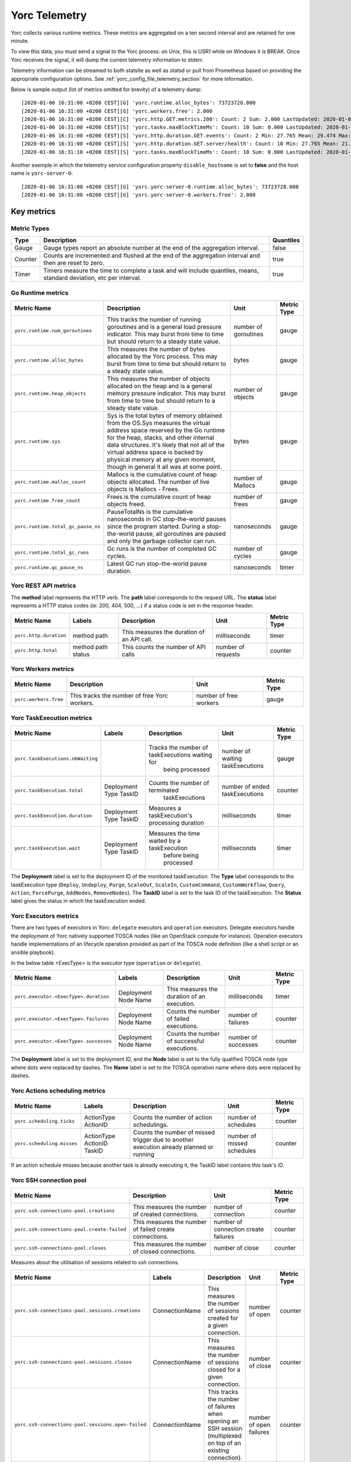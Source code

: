 ..
   Copyright 2018 Bull S.A.S. Atos Technologies - Bull, Rue Jean Jaures, B.P.68, 78340, Les Clayes-sous-Bois, France.

   Licensed under the Apache License, Version 2.0 (the "License");
   you may not use this file except in compliance with the License.
   You may obtain a copy of the License at

       http://www.apache.org/licenses/LICENSE-2.0

   Unless required by applicable law or agreed to in writing, software
   distributed under the License is distributed on an "AS IS" BASIS,
   WITHOUT WARRANTIES OR CONDITIONS OF ANY KIND, either express or implied.
   See the License for the specific language governing permissions and
   limitations under the License.
   ---

.. _yorc_telemetry_section:

Yorc Telemetry
===============

Yorc collects various runtime metrics. These metrics are aggregated on a ten second interval and are retained for one minute.

To view this data, you must send a signal to the Yorc process: on Unix, this is USR1 while on Windows it is BREAK. Once Yorc receives the signal, it will dump the current telemetry information to stderr.

Telemetry information can be streamed to both statsite as well as statsd or pull from Prometheus based on providing the appropriate configuration options. See :ref:`yorc_config_file_telemetry_section` for more information.

Below is sample output (lot of metrics omitted for brevity) of a telemetry dump::

    [2020-01-06 16:31:00 +0200 CEST][G] 'yorc.runtime.alloc_bytes': 73723728.000
    [2020-01-06 16:31:00 +0200 CEST][G] 'yorc.workers.free': 2.000
    [2020-01-06 16:31:00 +0200 CEST][C] 'yorc.http.GET.metrics.200': Count: 2 Sum: 2.000 LastUpdated: 2020-01-06 16:31:06.253380804 +0200 CEST
    [2020-01-06 16:31:00 +0200 CEST][S] 'yorc.tasks.maxBlockTimeMs': Count: 10 Sum: 0.000 LastUpdated: 2020-01-06 16:31:09.805073861 +0200 CEST
    [2020-01-06 16:31:00 +0200 CEST][S] 'yorc.http.duration.GET.events': Count: 2 Min: 27.765 Mean: 29.474 Max: 31.183 Stddev: 2.417 Sum: 58.948 LastUpdated: 2020-01-06 16:31:06.253392224 +0200 CEST
    [2020-01-06 16:31:00 +0200 CEST][S] 'yorc.http.duration.GET.server/health': Count: 10 Min: 27.765 Mean: 21.274 Max: 32.193 Stddev: 1.527 Sum: 65.848 LastUpdated: 2020-01-06 16:31:06.2557253638 +0200 CEST
    [2020-01-06 16:31:10 +0200 CEST][S] 'yorc.tasks.maxBlockTimeMs': Count: 10 Sum: 0.000 LastUpdated: 2020-01-06 16:31:19.986227315 +0200 CEST

Another exemple in which the telemetry service configuration property ``disable_hostname`` is set to **false** and the host name is ``yorc-server-0``::

    [2020-01-06 16:31:00 +0200 CEST][G] 'yorc.yorc-server-0.runtime.alloc_bytes': 73723728.000
    [2020-01-06 16:31:00 +0200 CEST][G] 'yorc.yorc-server-0.workers.free': 2.000

Key metrics
-----------

Metric Types
~~~~~~~~~~~~

+---------+---------------------------------------------------------------------------------------------------------------------+-----------+
|  Type   |                                                     Description                                                     | Quantiles |
+=========+=====================================================================================================================+===========+
| Gauge   | Gauge types report an absolute number at the end of the aggregation interval.                                       | false     |
+---------+---------------------------------------------------------------------------------------------------------------------+-----------+
| Counter | Counts are incremented and flushed at the end of the aggregation interval and then are reset to zero.               | true      |
+---------+---------------------------------------------------------------------------------------------------------------------+-----------+
| Timer   | Timers measure the time to complete a task and will include quantiles, means, standard deviation, etc per interval. | true      |
+---------+---------------------------------------------------------------------------------------------------------------------+-----------+


Go Runtime metrics
~~~~~~~~~~~~~~~~~~
.. 
   MAG - According to:
   https://github.com/sphinx-doc/sphinx/issues/3043
   http://www.sphinx-doc.org/en/stable/markup/misc.html#tables
.. tabularcolumns:: |p{0.20\textwidth}|p{0.55\textwidth}|p{0.10\textwidth}|p{0.05\textwidth}|

+------------------------------------+--------------------------------------------------------------------------------------------------+-------------------+-------------+
|            Metric Name             |                                           Description                                            |       Unit        | Metric Type |
|                                    |                                                                                                  |                   |             |
+====================================+==================================================================================================+===================+=============+
| ``yorc.runtime.num_goroutines``    | This tracks the number of running goroutines and is a general load pressure                      | number            | gauge       |
|                                    | indicator. This may burst from time to time but should return to a steady                        | of                |             |
|                                    | state value.                                                                                     | goroutines        |             |
+------------------------------------+--------------------------------------------------------------------------------------------------+-------------------+-------------+
| ``yorc.runtime.alloc_bytes``       | This measures the number of bytes allocated by the Yorc process. This may                        | bytes             | gauge       |
|                                    | burst from time to time but should return to a steady state value.                               |                   |             |
+------------------------------------+--------------------------------------------------------------------------------------------------+-------------------+-------------+
| ``yorc.runtime.heap_objects``      | This measures the number of objects allocated on the heap and is a general memory                |                   |             |
|                                    | pressure indicator. This may burst from time to time but should return to a steady state value.  | number of objects | gauge       |
+------------------------------------+--------------------------------------------------------------------------------------------------+-------------------+-------------+
| ``yorc.runtime.sys``               | Sys is the total bytes of memory obtained from the OS.Sys measures the virtual address space     |                   |             |
|                                    | reserved by the Go runtime for the  heap, stacks, and other                                      | bytes             | gauge       |
|                                    | internal data structures. It's likely that not all of the virtual address space is backed        |                   |             |
|                                    | by physical memory at any given moment, though in general it all was at some point.              |                   |             |
+------------------------------------+--------------------------------------------------------------------------------------------------+-------------------+-------------+
| ``yorc.runtime.malloc_count``      | Mallocs is the cumulative count of heap objects allocated. The number of live objects is         | number of Mallocs | gauge       |
|                                    | Mallocs - Frees.                                                                                 |                   |             |
+------------------------------------+--------------------------------------------------------------------------------------------------+-------------------+-------------+
| ``yorc.runtime.free_count``        | Frees is the cumulative count of heap objects freed.                                             | number of frees   | gauge       |
+------------------------------------+--------------------------------------------------------------------------------------------------+-------------------+-------------+
| ``yorc.runtime.total_gc_pause_ns`` | PauseTotalNs is the cumulative nanoseconds in GC stop-the-world pauses since the program         | nanoseconds       | gauge       |
|                                    | started.                                                                                         |                   |             |
|                                    | During a stop-the-world pause, all goroutines are paused and only the garbage collector can run. |                   |             |
+------------------------------------+--------------------------------------------------------------------------------------------------+-------------------+-------------+
| ``yorc.runtime.total_gc_runs``     | Gc runs is the number of completed GC cycles.                                                    | number of cycles  | gauge       |
+------------------------------------+--------------------------------------------------------------------------------------------------+-------------------+-------------+
| ``yorc.runtime.gc_pause_ns``       | Latest GC run stop-the-world pause duration.                                                     | nanoseconds       | timer       |
+------------------------------------+--------------------------------------------------------------------------------------------------+-------------------+-------------+

Yorc REST API metrics
~~~~~~~~~~~~~~~~~~~~~

The **method** label represents the HTTP verb.
The **path** label corresponds to the request URL.
The **status** label represents a HTTP status codes (ie: 200, 404, 500, ...) if a status code is set in the response header.

+------------------------+--------------------+------------------------------------------------------+--------------------+-------------+
|       Metric Name      |        Labels      |              Description                             |        Unit        | Metric Type |
|                        |                    |                                                      |                    |             |
+========================+====================+======================================================+====================+=============+
| ``yorc.http.duration`` | method             | This measures the duration of an API call.           | milliseconds       | timer       |
|                        | path               |                                                      |                    |             |
+------------------------+--------------------+------------------------------------------------------+--------------------+-------------+
| ``yorc.http.total``    | method             |  This counts the number of API calls                 | number of requests | counter     |
|                        | path               |                                                      |                    |             |
|                        | status             |                                                      |                    |             |
+------------------------+--------------------+------------------------------------------------------+--------------------+-------------+

Yorc Workers metrics
~~~~~~~~~~~~~~~~~~~~

+---------------------------------------+-------------------------------------------------------------------+------------------------+-------------+
|              Metric Name              |                               Description                         |      Unit              | Metric Type |
+=======================================+===================================================================+========================+=============+
| ``yorc.workers.free``                 | This tracks the number of free Yorc workers.                      | number of free workers | gauge       |
+---------------------------------------+-------------------------------------------------------------------+------------------------+-------------+


Yorc TaskExecution metrics
~~~~~~~~~~~~~~~~~~~~~~~~~~


+---------------------------------------+-----------------------+-------------------------------------------------+-----------------+-------------+
|           Metric Name                 |         Labels        |                Description                      |      Unit       | Metric Type |
|                                       |                       |                                                 |                 |             |
+=======================================+=======================+=================================================+=================+=============+
|``yorc.taskExecutions.nbWaiting``      |                       | Tracks the number of taskExecutions waiting for |number of waiting| gauge       |
|                                       |                       |   being processed                               |taskExecutions   |             |
+---------------------------------------+-----------------------+-------------------------------------------------+-----------------+-------------+
| ``yorc.taskExecution.total``          | Deployment            | Counts the number of terminated                 | number of ended | counter     |
|                                       | Type                  |   taskExecutions                                | taskExecutions  |             |
|                                       | TaskID                |                                                 |                 |             |
+---------------------------------------+-----------------------+-------------------------------------------------+-----------------+-------------+
| ``yorc.taskExecution.duration``       | Deployment            | Measures a taskExecution's processing duration  | milliseconds    | timer       |
|                                       | Type                  |                                                 |                 |             |
|                                       | TaskID                |                                                 |                 |             |
+---------------------------------------+-----------------------+-------------------------------------------------+-----------------+-------------+
| ``yorc.taskExecution.wait``           | Deployment            | Measures the time waited by a taskExecution     | milliseconds    | timer       |
|                                       | Type                  |       before being processed                    |                 |             |
|                                       | TaskID                |                                                 |                 |             |
+---------------------------------------+-----------------------+-------------------------------------------------+-----------------+-------------+

The **Deployment** label is set to the deployment ID of the monitored taskExecution.
The **Type** label corresponds to the taskExecution type (``Deploy``, ``Undeploy``, ``Purge``, ``ScaleOut``, ``ScaleIn``, ``CustomCommand``,
``CustomWorkflow``, ``Query``, ``Action``, ``ForcePurge``, ``AddNodes``, ``RemoveNodes``).
The **TaskID** label is set to the task ID of the taskExecution.
The **Status** label gives the status in which the taskExecution ended.

Yorc Executors metrics
~~~~~~~~~~~~~~~~~~~~~~

There are two types of executors in Yorc: ``delegate`` executors and ``operation`` executors. 
Delegate executors handle the deployment of Yorc natively supported TOSCA nodes (like an OpenStack compute for instance).
Operation executors handle implementations of an lifecycle operation provided as part of the TOSCA node definition (like a shell script or an ansible playbook).

In the below table <ExecType> is the executor type (``operation`` or ``delegate``).


+---------------------------------------+-------------------+------------------------------------------------+---------------------+-------------+
|           Metric Name                 |     Labels        |                Description                     |      Unit           | Metric Type |
|                                       |                   |                                                |                     |             |
+=======================================+===================+================================================+=====================+=============+
| ``yorc.executor.<ExecType>.duration`` | Deployment        | This measures the duration of an execution.    | milliseconds        | timer       |
|                                       | Node              |                                                |                     |             |
|                                       | Name              |                                                |                     |             |
+---------------------------------------+-------------------+------------------------------------------------+---------------------+-------------+
| ``yorc.executor.<ExecType>.failures`` | Deployment        | Counts the number of failed executions.        | number of failures  | counter     |
|                                       | Node              |                                                |                     |             |
|                                       | Name              |                                                |                     |             |
+---------------------------------------+-------------------+------------------------------------------------+---------------------+-------------+
| ``yorc.executor.<ExecType>.successes``| Deployment        | Counts the number of successful executions.    | number of successes | counter     |
|                                       | Node              |                                                |                     |             |
|                                       | Name              |                                                |                     |             |
+---------------------------------------+-------------------+------------------------------------------------+---------------------+-------------+

The **Deployment** label is set to the deployment ID, and the **Node** label is set to the fully qualified TOSCA node type where dots were replaced by
dashes.
The **Name** label is set to the TOSCA operation name where dots were replaced by dashes.

Yorc Actions scheduling metrics
~~~~~~~~~~~~~~~~~~~~~~~~~~~~~~~


+----------------------------------------+-----------------------+------------------------------------------------+---------------------+-------------+
|           Metric Name                  |         Labels        |                Description                     |      Unit           | Metric Type |
|                                        |                       |                                                |                     |             |
+========================================+=======================+================================================+=====================+=============+
| ``yorc.scheduling.ticks``              |  ActionType           | Counts the number of action schedulings.       | number of schedules | counter     |
|                                        |  ActionID             |                                                |                     |             |
+----------------------------------------+-----------------------+------------------------------------------------+---------------------+-------------+
| ``yorc.scheduling.misses``             | ActionType            | Counts the number of missed trigger due to     | number of missed    | counter     |
|                                        | ActionID              | another execution already planned or running   | schedules           |             |
|                                        | TaskID                |                                                |                     |             |
+----------------------------------------+-----------------------+------------------------------------------------+---------------------+-------------+

If an action schedule misses because another task is already executing it, the TaskID label contains this task's ID.

Yorc SSH connection pool
~~~~~~~~~~~~~~~~~~~~~~~~

+---------------------------------------------------+----------------------------------------------------------------------+----------------------+-------------+
|                            Metric Name            |                             Description                              |         Unit         | Metric Type |
|                                                   |                                                                      |                      |             |
+===================================================+======================================================================+======================+=============+
| ``yorc.ssh-connections-pool.creations``           | This measures the number of created connections.                     | number of connection | counter     |
+---------------------------------------------------+----------------------------------------------------------------------+----------------------+-------------+
| ``yorc.ssh-connections-pool.create-failed``       | This measures the number of failed create connections.               | number of connection | counter     |
|                                                   |                                                                      | create failures      |             |
+---------------------------------------------------+----------------------------------------------------------------------+----------------------+-------------+
| ``yorc.ssh-connections-pool.closes``              | This measures the number of closed connections.                      | number of close      | counter     |
+---------------------------------------------------+----------------------------------------------------------------------+----------------------+-------------+


Measures about the utilisation of sessions related to ssh connections. 

+---------------------------------------------------+----------------+----------------------------------------------------------------------+----------------------+-------------+
|                            Metric Name            |    Labels      |                             Description                              |         Unit         | Metric Type |
|                                                   |                |                                                                      |                      |             |
+===================================================+================+======================================================================+======================+=============+
| ``yorc.ssh-connections-pool.sessions.creations``  | ConnectionName | This measures the number of sessions created for a given connection. | number of open       | counter     |
+---------------------------------------------------+----------------+----------------------------------------------------------------------+----------------------+-------------+
| ``yorc.ssh-connections-pool.sessions.closes``     | ConnectionName | This measures the number of sessions closed for a given connection.  | number of close      | counter     |
+---------------------------------------------------+----------------+----------------------------------------------------------------------+----------------------+-------------+
| ``yorc.ssh-connections-pool.sessions.open-failed``| ConnectionName | This tracks the number of failures when opening an SSH session       | number of open       | counter     |
|                                                   |                | (multiplexed on top of an existing connection).                      | failures             |             |
+---------------------------------------------------+----------------+----------------------------------------------------------------------+----------------------+-------------+
| ``yorc.ssh-connections-pool.sessions.open``       | ConnectionName | This tracks the number of currently open sessions per connection     | number of sessions   | gauge       |
|                                                   |                |                                                                      |                      |             |
+---------------------------------------------------+----------------+----------------------------------------------------------------------+----------------------+-------------+
